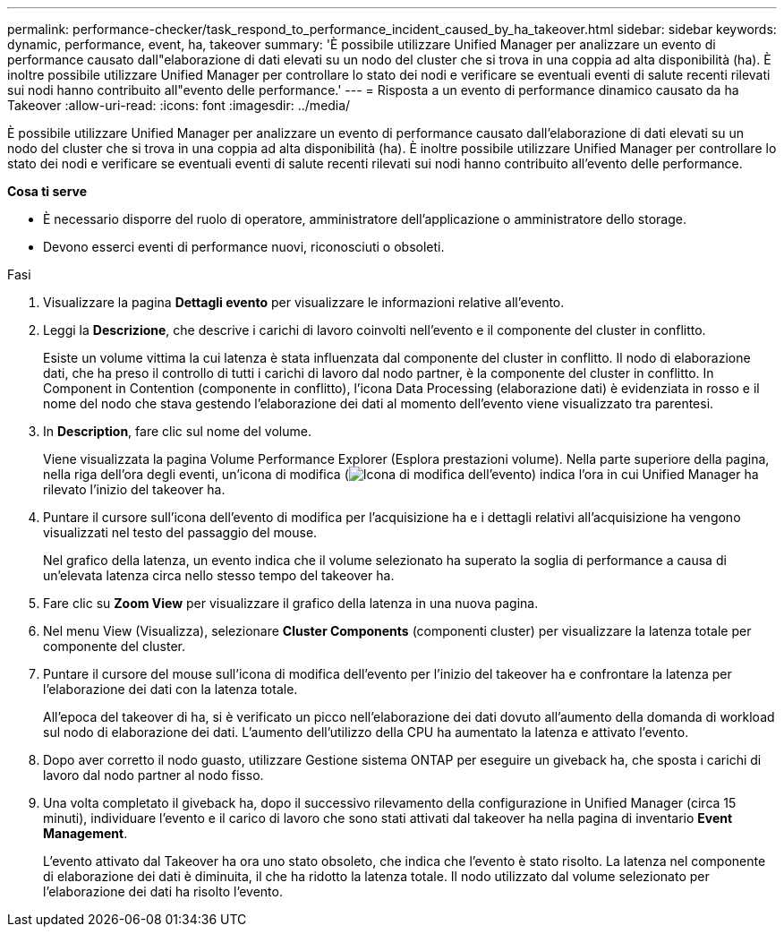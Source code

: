 ---
permalink: performance-checker/task_respond_to_performance_incident_caused_by_ha_takeover.html 
sidebar: sidebar 
keywords: dynamic, performance, event, ha, takeover 
summary: 'È possibile utilizzare Unified Manager per analizzare un evento di performance causato dall"elaborazione di dati elevati su un nodo del cluster che si trova in una coppia ad alta disponibilità (ha). È inoltre possibile utilizzare Unified Manager per controllare lo stato dei nodi e verificare se eventuali eventi di salute recenti rilevati sui nodi hanno contribuito all"evento delle performance.' 
---
= Risposta a un evento di performance dinamico causato da ha Takeover
:allow-uri-read: 
:icons: font
:imagesdir: ../media/


[role="lead"]
È possibile utilizzare Unified Manager per analizzare un evento di performance causato dall'elaborazione di dati elevati su un nodo del cluster che si trova in una coppia ad alta disponibilità (ha). È inoltre possibile utilizzare Unified Manager per controllare lo stato dei nodi e verificare se eventuali eventi di salute recenti rilevati sui nodi hanno contribuito all'evento delle performance.

*Cosa ti serve*

* È necessario disporre del ruolo di operatore, amministratore dell'applicazione o amministratore dello storage.
* Devono esserci eventi di performance nuovi, riconosciuti o obsoleti.


.Fasi
. Visualizzare la pagina *Dettagli evento* per visualizzare le informazioni relative all'evento.
. Leggi la *Descrizione*, che descrive i carichi di lavoro coinvolti nell'evento e il componente del cluster in conflitto.
+
Esiste un volume vittima la cui latenza è stata influenzata dal componente del cluster in conflitto. Il nodo di elaborazione dati, che ha preso il controllo di tutti i carichi di lavoro dal nodo partner, è la componente del cluster in conflitto. In Component in Contention (componente in conflitto), l'icona Data Processing (elaborazione dati) è evidenziata in rosso e il nome del nodo che stava gestendo l'elaborazione dei dati al momento dell'evento viene visualizzato tra parentesi.

. In *Description*, fare clic sul nome del volume.
+
Viene visualizzata la pagina Volume Performance Explorer (Esplora prestazioni volume). Nella parte superiore della pagina, nella riga dell'ora degli eventi, un'icona di modifica (image:../media/opm_change_icon.gif["Icona di modifica dell'evento"]) indica l'ora in cui Unified Manager ha rilevato l'inizio del takeover ha.

. Puntare il cursore sull'icona dell'evento di modifica per l'acquisizione ha e i dettagli relativi all'acquisizione ha vengono visualizzati nel testo del passaggio del mouse.
+
Nel grafico della latenza, un evento indica che il volume selezionato ha superato la soglia di performance a causa di un'elevata latenza circa nello stesso tempo del takeover ha.

. Fare clic su *Zoom View* per visualizzare il grafico della latenza in una nuova pagina.
. Nel menu View (Visualizza), selezionare *Cluster Components* (componenti cluster) per visualizzare la latenza totale per componente del cluster.
. Puntare il cursore del mouse sull'icona di modifica dell'evento per l'inizio del takeover ha e confrontare la latenza per l'elaborazione dei dati con la latenza totale.
+
All'epoca del takeover di ha, si è verificato un picco nell'elaborazione dei dati dovuto all'aumento della domanda di workload sul nodo di elaborazione dei dati. L'aumento dell'utilizzo della CPU ha aumentato la latenza e attivato l'evento.

. Dopo aver corretto il nodo guasto, utilizzare Gestione sistema ONTAP per eseguire un giveback ha, che sposta i carichi di lavoro dal nodo partner al nodo fisso.
. Una volta completato il giveback ha, dopo il successivo rilevamento della configurazione in Unified Manager (circa 15 minuti), individuare l'evento e il carico di lavoro che sono stati attivati dal takeover ha nella pagina di inventario *Event Management*.
+
L'evento attivato dal Takeover ha ora uno stato obsoleto, che indica che l'evento è stato risolto. La latenza nel componente di elaborazione dei dati è diminuita, il che ha ridotto la latenza totale. Il nodo utilizzato dal volume selezionato per l'elaborazione dei dati ha risolto l'evento.


